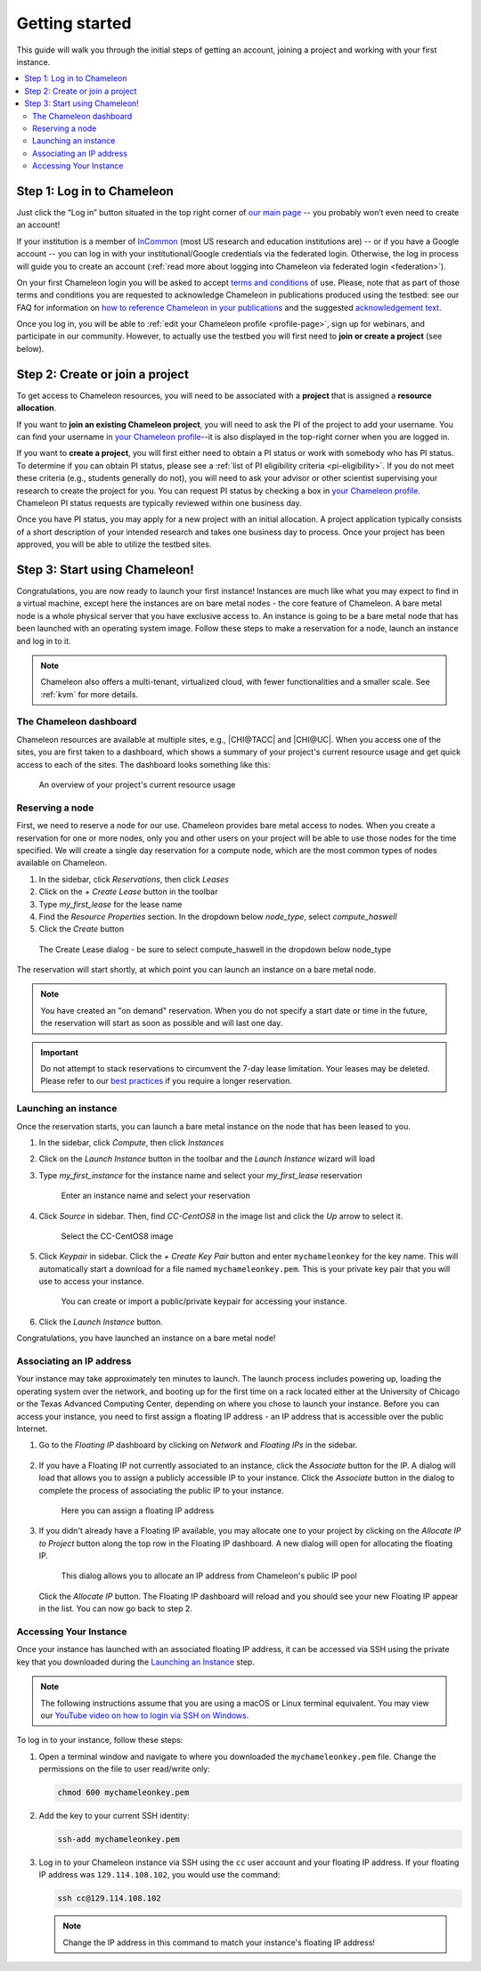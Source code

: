 
.. _InCommon: https://incommon.org/federation

.. _getting-started:

================
Getting started
================

This guide will walk you through the initial steps of getting an account,
joining a project and working with your first instance.

.. contents:: :local:

.. _getting-started-user:

Step 1: Log in to Chameleon
===========================

Just click the “Log in” button situated in the top right corner of `our main page
<https://www.chameleoncloud.org>`_ -- you probably won’t even need to create an account! 

If your institution is a member of `InCommon`_ (most US research and education
institutions are) -- or if you have a Google account -- you can log in with your
institutional/Google credentials via the federated login. Otherwise, the log in process 
will guide you to create an account (:ref:`read more about logging into Chameleon
via federated login <federation>`).

On your first Chameleon login you will be asked to accept `terms and conditions
<https://auth.chameleoncloud.org/auth/realms/chameleon/terms>`_ of use. Please,
note that as part of those terms and conditions you are requested to acknowledge
Chameleon in publications produced using the testbed: see our FAQ for
information on `how to reference Chameleon in your publications
<https://www.chameleoncloud.org/learn/frequently-asked-questions/#toc-how-should-i-reference-chameleon->`_
and the suggested `acknowledgement text
<https://www.chameleoncloud.org/learn/frequently-asked-questions/#toc-how-should-i-acknowledge-chameleon-in-my-publications->`_.

Once you log in, you will be able to :ref:`edit your Chameleon profile
<profile-page>`, sign up for webinars, and participate in our community.
However, to actually use the testbed you will first need to **join or create a
project** (see below).

.. _getting-started-project:

Step 2: Create or join a project
================================

To get access to Chameleon resources, you will need to be associated with a
**project** that is assigned a **resource allocation**.

If you want to **join an existing Chameleon project**, you will need to ask the PI
of the project to add your username. You can find your username in `your Chameleon profile
<https://www.chameleoncloud.org/user/profile/>`_--it is also displayed in the
top-right corner when you are logged in.

If you want to **create a project**, you will first either need to obtain a PI
status or work with somebody who has PI status. To determine if you can obtain
PI status, please see a :ref:`list of PI eligibility criteria <pi-eligibility>`.
If you do not meet these criteria (e.g., students generally do not), you will
need to ask your advisor or other scientist supervising your research to create
the project for you. You can request PI status by checking a box in `your
Chameleon profile <https://www.chameleoncloud.org/user/profile/>`_. Chameleon PI
status requests are typically reviewed within one business day.

Once you have PI status, you may apply for a new project with an initial
allocation. A project application typically consists of a short description of
your intended research and takes one business day to process. Once your project
has been approved, you will be able to utilize the testbed sites.

Step 3: Start using Chameleon!
==============================

Congratulations, you are now ready to launch your first instance! Instances are
much like what you may expect to find in a virtual machine, except here the
instances are on bare metal nodes - the core feature of Chameleon. A bare metal
node is a whole physical server that you have exclusive access to. An instance
is going to be a bare metal node that has been launched with an operating system
image. Follow these steps to make a reservation for a node, launch an instance
and log in to it.

.. note::

   Chameleon also offers a multi-tenant, virtualized cloud, with fewer
   functionalities and a smaller scale. See :ref:`kvm` for more details.

The Chameleon dashboard
-----------------------

Chameleon resources are available at multiple sites, e.g., |CHI@TACC| and
|CHI@UC|. When you access one of the sites, you are first taken to a dashboard,
which shows a summary of your project's current resource usage and get quick
access to each of the sites. The dashboard looks something like this:

.. figure:: dashboard.png
   :alt: The Chameleon Dashboard's resource usage summary
   :figclass: screenshot

   An overview of your project's current resource usage

Reserving a node
----------------

First, we need to reserve a node for our use. Chameleon provides bare metal
access to nodes. When you create a reservation for one or more nodes, only you
and other users on your project will be able to use those nodes for the time
specified. We will create a single day reservation for a compute node, which are
the most common types of nodes available on Chameleon.

#. In the sidebar, click *Reservations*, then click *Leases*
#. Click on the *+ Create Lease* button in the toolbar
#. Type *my_first_lease* for the lease name
#. Find the *Resource Properties* section. In the dropdown below *node_type*, select *compute_haswell*
#. Click the *Create* button

.. figure:: create_lease.png
  :alt: The Create Lease dialog
  :figclass: screenshot

  The Create Lease dialog - be sure to select compute_haswell in the dropdown below node_type

The reservation will start shortly, at which point you can launch an instance on
a bare metal node.

.. note::

   You have created an "on demand" reservation. When you do not specify a start
   date or time in the future, the reservation will start as soon as possible
   and will last one day.

.. important::

   Do not attempt to stack reservations to circumvent the 7-day lease
   limitation. Your leases may be deleted. Please refer to our `best practices
   <https://www.chameleoncloud.org/learn/frequently-asked-questions/#toc-what-are-the-best-practices-of-chameleon-usage->`_
   if you require a longer reservation.

Launching an instance
---------------------

Once the reservation starts, you can launch a bare metal instance on the node
that has been leased to you.

#. In the sidebar, click *Compute*, then click *Instances*

#. Click on the *Launch Instance* button in the toolbar and the *Launch
   Instance* wizard will load

#. Type *my_first_instance* for the instance name and select your
   *my_first_lease* reservation

   .. figure:: launch_details.png
      :alt: Launch details
      :figclass: screenshot

      Enter an instance name and select your reservation

#. Click *Source* in sidebar. Then, find *CC-CentOS8* in the image list and
   click the *Up* arrow to select it.

   .. figure:: launch_source.png
      :alt: Selecting an image
      :figclass: screenshot

      Select the CC-CentOS8 image

#. Click *Keypair* in sidebar. Click the *+ Create Key Pair* button and enter
   ``mychameleonkey`` for the key name. This will automatically start a download
   for a file named ``mychameleonkey.pem``. This is your private key pair that
   you will use to access your instance.

   .. figure:: launch_keypair.png
      :alt: Create a keypair to secure your instance
      :figclass: screenshot

      You can create or import a public/private keypair for accessing your
      instance.

#. Click the *Launch Instance* button.

Congratulations, you have launched an instance on a bare metal node!

Associating an IP address
-------------------------

Your instance may take approximately ten minutes to launch. The launch process
includes powering up, loading the operating system over the network, and booting
up for the first time on a rack located either at the University of Chicago or
the Texas Advanced Computing Center, depending on where you chose to launch your
instance. Before you can access your instance, you need to first assign a
floating IP address - an IP address that is accessible over the public Internet.

#. Go to the *Floating IP* dashboard by clicking on *Network* and *Floating IPs*
   in the sidebar.

    .. figure:: floating_ip_overview.png
       :alt: The Floating IP dashboard
       :figclass: screenshot

#. If you have a Floating IP not currently associated to an instance, click the
   *Associate* button for the IP. A dialog will load that allows you to assign a
   publicly accessible IP to your instance. Click the *Associate* button in the
   dialog to complete the process of associating the public IP to your instance.

   .. figure:: associate_ip.png
      :alt: The Manage Floating IP Associations dialog
      :figclass: screenshot

      Here you can assign a floating IP address

#. If you didn't already have a Floating IP available, you may allocate one to
   your project by clicking on the *Allocate IP to Project* button along the top
   row in the Floating IP dashboard. A new dialog will open for allocating the
   floating IP.

   .. figure:: associate_pool.png
      :alt: The Allocate Floating IP dialog
      :figclass: screenshot

      This dialog allows you to allocate an IP address from Chameleon's public
      IP pool

   Click the *Allocate IP* button. The Floating IP dashboard will reload and you
   should see your new Floating IP appear in the list. You can now go back to
   step 2.

Accessing Your Instance
-----------------------

Once your instance has launched with an associated floating IP address, it can
be accessed via SSH using the private key that you downloaded during the
`Launching an Instance`_ step.

.. note::

   The following instructions assume that you are using a macOS or Linux
   terminal equivalent. You may view our `YouTube video on how to login via SSH
   on Windows <https://youtu.be/MDK5D2ptJiQ>`_.

To log in to your instance, follow these steps:

#. Open a terminal window and navigate to where you downloaded the
   ``mychameleonkey.pem`` file. Change the permissions on the file to user
   read/write only:

   .. code-block:: bash

      chmod 600 mychameleonkey.pem

#. Add the key to your current SSH identity:

   .. code-block:: bash

      ssh-add mychameleonkey.pem

#. Log in to your Chameleon instance via SSH using the ``cc`` user account and
   your floating IP address. If your floating IP address was
   ``129.114.108.102``, you would use the command:

   .. code-block:: bash

      ssh cc@129.114.108.102

   .. note::

      Change the IP address in this command to match your instance's floating IP
      address!
